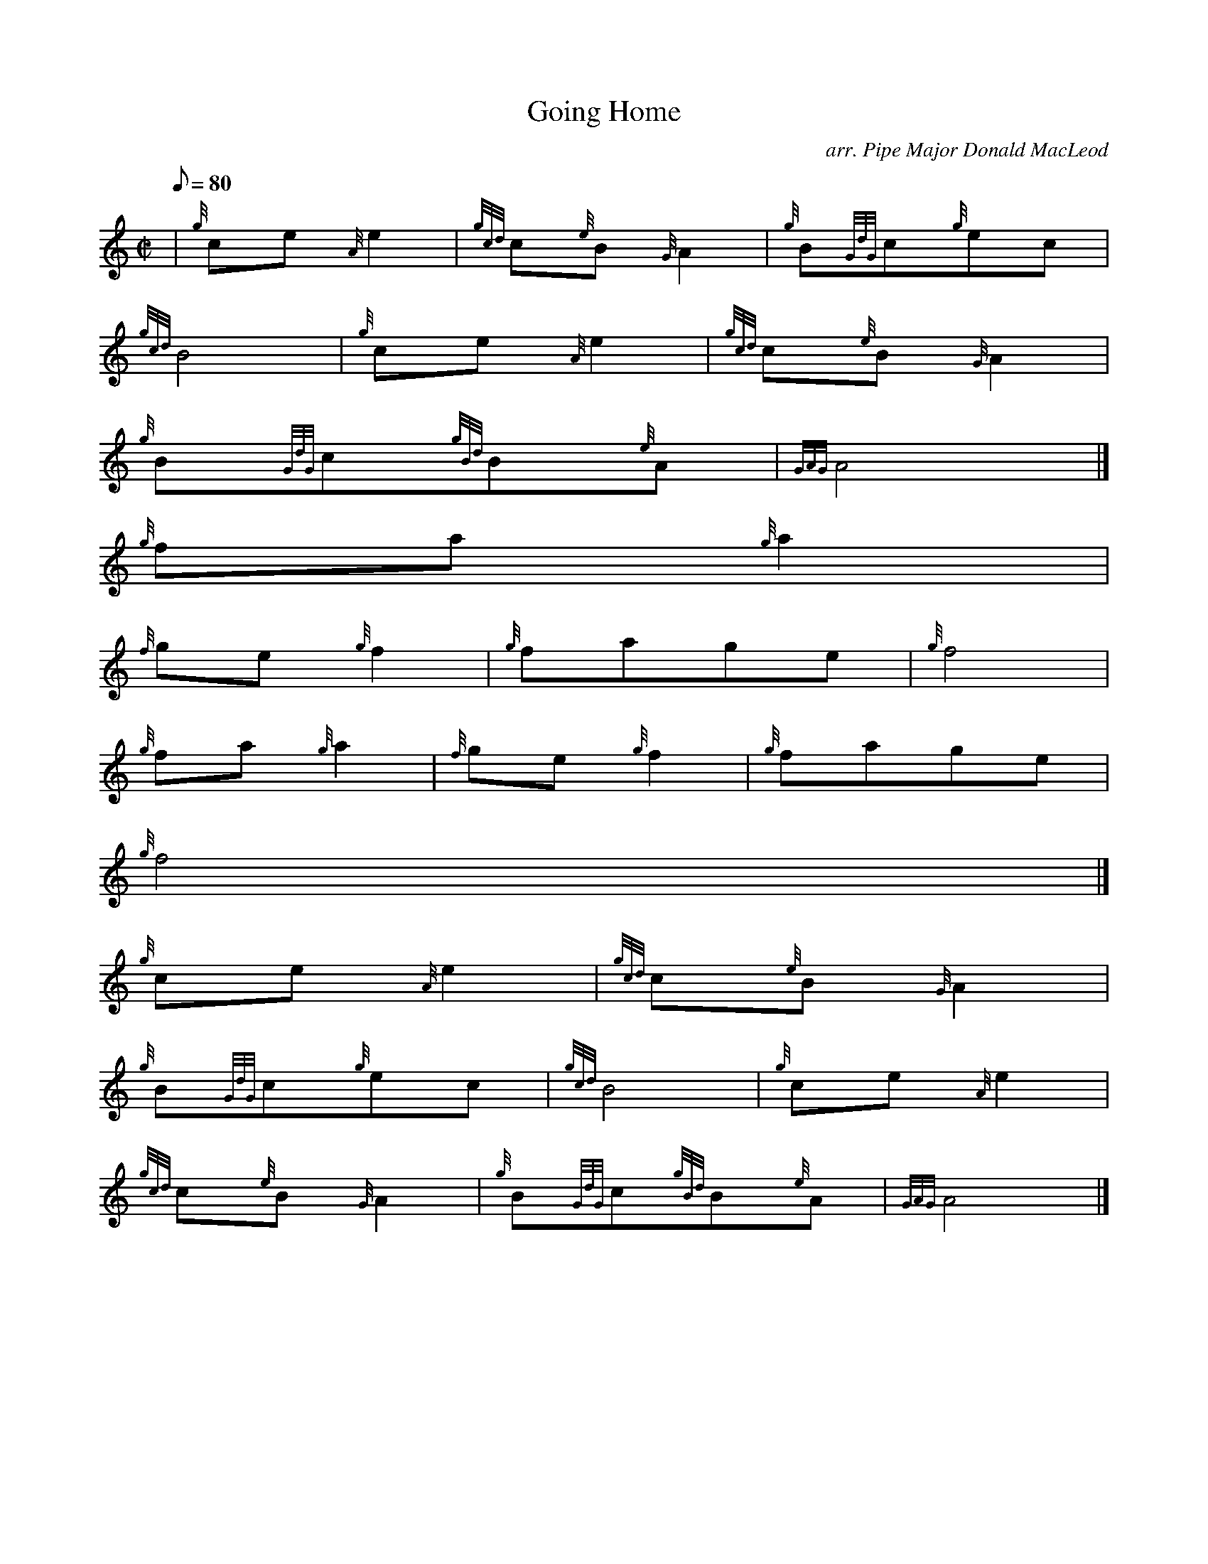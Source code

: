 X:1
T:Going Home
M:C|
L:1/8
Q:80
C:arr. Pipe Major Donald MacLeod
S:Slow March
K:HP
| {g}ce{A}e2 | \
{gcd}c{e}B{G}A2 | \
{g}B{GdG}c{g}ec |
{gcd}B4 | \
{g}ce{A}e2 | \
{gcd}c{e}B{G}A2 |
{g}B{GdG}c{gBd}B{e}A | \
{GAG}A4|]
{g}fa{g}a2 |
{f}ge{g}f2 | \
{g}fage | \
{g}f4 |
{g}fa{g}a2 | \
{f}ge{g}f2 | \
{g}fage |
{g}f4|]
{g}ce{A}e2 | \
{gcd}c{e}B{G}A2 |
{g}B{GdG}c{g}ec | \
{gcd}B4 | \
{g}ce{A}e2 |
{gcd}c{e}B{G}A2 | \
{g}B{GdG}c{gBd}B{e}A | \
{GAG}A4|]
